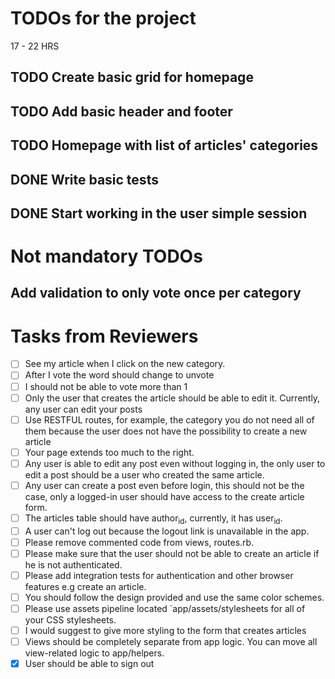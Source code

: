 * TODOs for the project

17 - 22 HRS

** TODO Create basic grid for homepage
** TODO Add basic header and footer
** TODO Homepage with list of articles' categories
** DONE Write basic tests
** DONE Start working in the user simple session

* Not mandatory TODOs

** Add validation to only vote once per category

* Tasks from Reviewers

- [ ] See my article when I click on the new category. 
- [ ] After I vote the word should change to unvote
- [ ] I should not be able to vote more than 1
- [ ] Only the user that creates the article should be able to edit it. Currently, any user can edit your posts
- [ ] Use RESTFUL routes, for example, the category you do not need all of them because the user does not have the possibility to create a new article
- [ ] Your page extends too much to the right.
- [ ] Any user is able to edit any post even without logging in, the only user to edit a post should be a user who created the same article.
- [ ] Any user can create a post even before login, this should not be the case, only a logged-in user should have access to the create article form.
- [ ] The articles table should have author_id, currently, it has user_id.
- [ ] A user can't log out because the logout link is unavailable in the app.
- [ ] Please remove commented code from views, routes.rb.
- [ ] Please make sure that the user should not be able to create an article if he is not authenticated.
- [ ] Please add integration tests for authentication and other browser features e.g create an article.
- [ ] You should follow the design provided and use the same color schemes.
- [ ] Please use assets pipeline located `app/assets/stylesheets for all of your CSS stylesheets.
- [ ] I would suggest to give more styling to the form that creates articles
- [ ] Views should be completely separate from app logic. You can move all view-related logic to app/helpers.
- [X] User should be able to sign out
